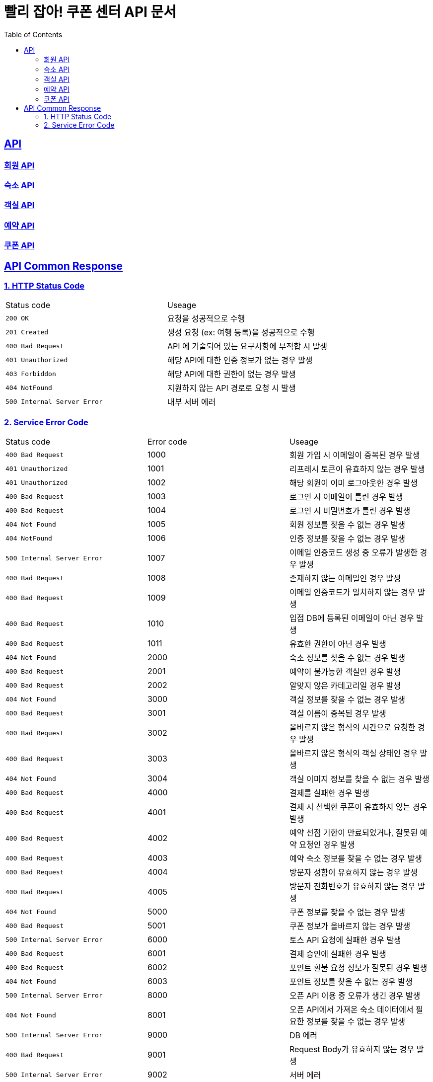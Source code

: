 = 빨리 잡아! 쿠폰 센터 API 문서
:doctype: book
:icons: font
:source-highlighter: highlightjs
:toc: left
:toclevels: 2
:sectlinks:


== API

=== link:member/member-api.html[회원 API, window=blank]

=== link:accommodation/accommodation-api.html[숙소 API, window=blank]

=== link:room/room-api.html[객실 API, window=blank]

=== link:reservation/reservation-api.html[예약 API, window=blank]

=== link:coupon/coupon-api.html[쿠폰 API, window=blank]

== API Common Response

[[overview-status-code]]
=== 1. HTTP Status Code

|===
| Status code | Useage
| `200 OK` | 요청을 성공적으로 수행
| `201 Created` | 생성 요청 (ex: 여행 등록)을 성공적으로 수행
| `400 Bad Request` | API 에 기술되어 있는 요구사항에 부적합 시 발생
| `401 Unauthorized` | 해당 API에 대한 인증 정보가 없는 경우 발생
| `403 Forbiddon` | 해당 API에 대한 권한이 없는 경우 발생
| `404 NotFound` | 지원하지 않는 API 경로로 요청 시 발생
| `500 Internal Server Error` | 내부 서버 에러
|===

=== 2. Service Error Code

|===
| Status code | Error code | Useage
| `400 Bad Request` | 1000 | 회원 가입 시 이메일이 중복된 경우 발생
| `401 Unauthorized` | 1001 | 리프레시 토큰이 유효하지 않는 경우 발생
| `401 Unauthorized` | 1002 | 해당 회원이 이미 로그아웃한 경우 발생
| `400 Bad Request` | 1003 | 로그인 시 이메일이 틀린 경우 발생
| `400 Bad Request` | 1004 | 로그인 시 비밀번호가 틀린 경우 발생
| `404 Not Found` | 1005 | 회원 정보를 찾을 수 없는 경우 발생
| `404 NotFound` | 1006 | 인증 정보를 찾을 수 없는 경우 발생
| `500 Internal Server Error` | 1007 | 이메일 인증코드 생성 중 오류가 발생한 경우 발생
| `400 Bad Request` | 1008 | 존재하지 않는 이메일인 경우 발생
| `400 Bad Request` | 1009 | 이메일 인증코드가 일치하지 않는 경우 발생
| `400 Bad Request` | 1010 | 입점 DB에 등록된 이메일이 아닌 경우 발생
| `400 Bad Request` | 1011 | 유효한 권한이 아닌 경우 발생
| `404 Not Found` | 2000 | 숙소 정보를 찾을 수 없는 경우 발생
| `400 Bad Request` | 2001 | 예약이 불가능한 객실인 경우 발생
| `400 Bad Request` | 2002 | 알맞지 않은 카테고리일 경우 발생
| `404 Not Found` | 3000 | 객실 정보를 찾을 수 없는 경우 발생
| `400 Bad Request` | 3001 | 객실 이름이 중복된 경우 발생
| `400 Bad Request` | 3002 | 올바르지 않은 형식의 시간으로 요청한 경우 발생
| `400 Bad Request` | 3003 | 올바르지 않은 형식의 객실 상태인 경우 발생
| `404 Not Found` | 3004 | 객실 이미지 정보를 찾을 수 없는 경우 발생
| `400 Bad Request` | 4000 | 결제를 실패한 경우 발생
| `400 Bad Request` | 4001 | 결제 시 선택한 쿠폰이 유효하지 않는 경우 발생
| `400 Bad Request` | 4002 | 예약 선점 기한이 만료되었거나, 잘못된 예약 요청인 경우 발생
| `400 Bad Request` | 4003 | 예약 숙소 정보를 찾을 수 없는 경우 발생
| `400 Bad Request` | 4004 | 방문자 성함이 유효하지 않는 경우 발생
| `400 Bad Request` | 4005 | 방문자 전화번호가 유효하지 않는 경우 발생
| `404 Not Found` | 5000 | 쿠폰 정보를 찾을 수 없는 경우 발생
| `400 Bad Request` | 5001 | 쿠폰 정보가 올바르지 않는 경우 발생
| `500 Internal Server Error` | 6000 | 토스 API 요청에 실패한 경우 발생
| `400 Bad Request` | 6001 | 결제 승인에 실패한 경우 발생
| `400 Bad Request` | 6002 | 포인트 환불 요청 정보가 잘못된 경우 발생
| `404 Not Found` | 6003 | 포인트 정보를 찾을 수 없는 경우 발생
| `500 Internal Server Error` | 8000 | 오픈 API 이용 중 오류가 생긴 경우 발생
| `404 Not Found` | 8001 | 오픈 API에서 가져온 숙소 데이터에서 필요한 정보를 찾을 수 없는 경우 발생
| `500 Internal Server Error` | 9000 | DB 에러
| `400 Bad Request` | 9001 | Request Body가 유효하지 않는 경우 발생
| `500 Internal Server Error` | 9002 | 서버 에러
| `400 Bad Request` | 9003 | 날짜 데이터가 유효하지 않는 경우 발생
| `401 Unauthorized` | 9004 | 숙소의 업주가 아닌 경우 발생
|===
